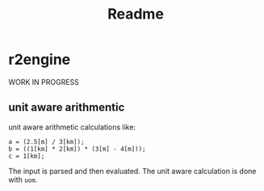 #+title: Readme
* r2engine
WORK IN PROGRESS
** unit aware arithmentic
unit aware arithmetic calculations like:
#+begin_src
a = (2.5[m] / 3[km]);
b = ((1[km] * 2[km]) * (3[m] - 4[m]));
c = 1[km];
#+end_src

The input is parsed and then evaluated. The unit aware calculation is done with =uom=.
